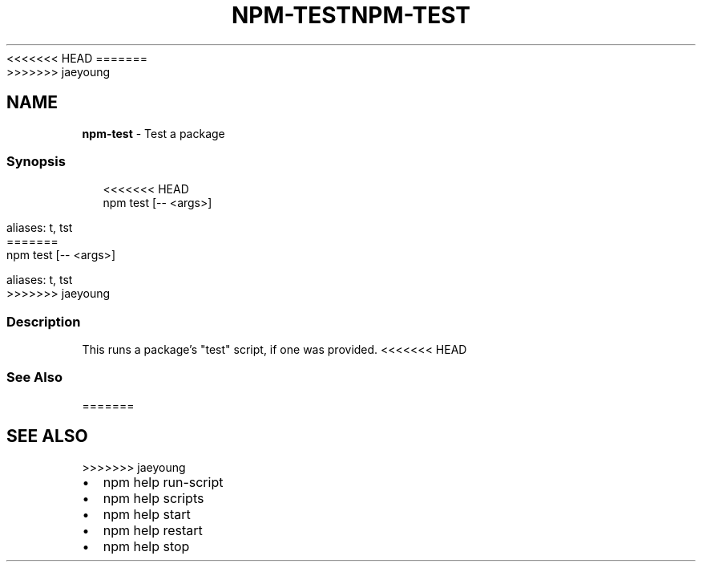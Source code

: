 <<<<<<< HEAD
.TH "NPM\-TEST" "1" "March 2020" "" ""
=======
.TH "NPM\-TEST" "1" "March 2019" "" ""
>>>>>>> jaeyoung
.SH "NAME"
\fBnpm-test\fR \- Test a package
.SS Synopsis
.P
.RS 2
.nf
<<<<<<< HEAD
npm test [\-\- <args>]

aliases: t, tst
=======
  npm test [\-\- <args>]

  aliases: t, tst
>>>>>>> jaeyoung
.fi
.RE
.SS Description
.P
This runs a package's "test" script, if one was provided\.
<<<<<<< HEAD
.SS See Also
=======
.SH SEE ALSO
>>>>>>> jaeyoung
.RS 0
.IP \(bu 2
npm help run\-script
.IP \(bu 2
npm help scripts
.IP \(bu 2
npm help start
.IP \(bu 2
npm help restart
.IP \(bu 2
npm help stop

.RE
